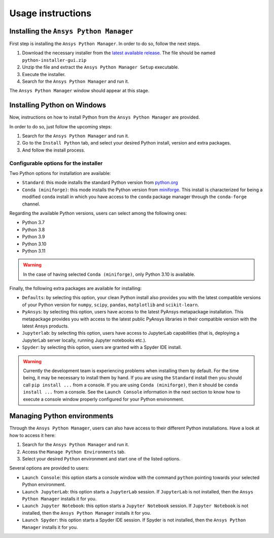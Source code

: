 Usage instructions
##################

Installing the ``Ansys Python Manager``
=======================================

First step is installing the ``Ansys Python Manager``. In order to do so, follow the next steps.

#. Download the necessary installer from the `latest available release <https://github.com/pyansys/python-installer-qt-gui/releases/latest>`_.
   The file should be named ``python-installer-gui.zip``

#. Unzip the file and extract the ``Ansys Python Manager Setup`` executable.

#. Execute the installer.

#. Search for the ``Ansys Python Manager`` and run it.

The ``Ansys Python Manager`` window should appear at this stage.

Installing Python on Windows
============================

Now, instructions on how to install Python from the ``Ansys Python Manager`` are provided.

In order to do so, just follow the upcoming steps:

#. Search for the ``Ansys Python Manager`` and run it.

#. Go to the ``Install Python`` tab, and select your desired Python install, version and extra packages.

#. And follow the install process.


Configurable options for the installer
--------------------------------------

Two Python options for installation are available:

* ``Standard``: this mode installs the standard Python version from `python.org <https://www.python.org/>`_
* ``Conda (miniforge)``: this mode installs the Python version from `miniforge <https://github.com/conda-forge/miniforge>`_.
  This install is characterized for being a modified ``conda`` install in which you have access to the ``conda``
  package manager through the ``conda-forge`` channel.

Regarding the available Python versions, users can select among the following ones:

* Python 3.7
* Python 3.8
* Python 3.9
* Python 3.10
* Python 3.11

.. warning::

  In the case of having selected ``Conda (miniforge)``, only Python 3.10 is available.

Finally, the following extra packages are available for installing:

* ``Defaults``: by selecting this option, your clean Python install also provides you with
  the latest compatible versions of your Python version for ``numpy``, ``scipy``,
  ``pandas``, ``matplotlib`` and  ``scikit-learn``.
* ``PyAnsys``: by selecting this option, users have access to the latest PyAnsys metapackage installation.
  This metapackage provides you with access to the latest public PyAnsys libraries in their compatible
  version with the latest Ansys products.
* ``Jupyterlab``: by selecting this option, users have access to JupyterLab capabilities (that is, deploying a
  JupyterLab server locally, running Jupyter notebooks etc.).
* ``Spyder``: by selecting this option, users are granted with a Spyder IDE install.

.. warning::

  Currently the development team is experiencing problems when installing them by default.
  For the time being, it may be necessary to install them by hand. If you are using
  the ``Standard`` install then you should call ``pip install ...`` from a console. If you
  are using ``Conda (miniforge)``, then it should be ``conda install ...`` from a console.
  See the ``Launch Console`` information in the next section to know how to execute a
  console window properly configured for your Python environment.

Managing Python environments
============================

Through the ``Ansys Python Manager``, users can also have access to their different Python
installations. Have a look at how to access it here:

#. Search for the ``Ansys Python Manager`` and run it.

#. Access the ``Manage Python Environments`` tab.

#. Select your desired ``Python`` environment and start one of the listed options.

Several options are provided to users:

* ``Launch Console``: this option starts a console window with the command ``python`` pointing
  towards your selected Python environment.
* ``Launch JupyterLab``: this option starts a ``JupyterLab`` session. If ``JupyterLab`` is
  not installed, then the ``Ansys Python Manager`` installs it for you.
* ``Launch Jupyter Notebook``: this option starts a ``Jupyter Notebook`` session. If
  ``Jupyter Notebook`` is not installed, then the ``Ansys Python Manager`` installs it for you.
* ``Launch Spyder``: this option starts a Spyder IDE session. If Spyder is not installed,
  then the ``Ansys Python Manager`` installs it for you.